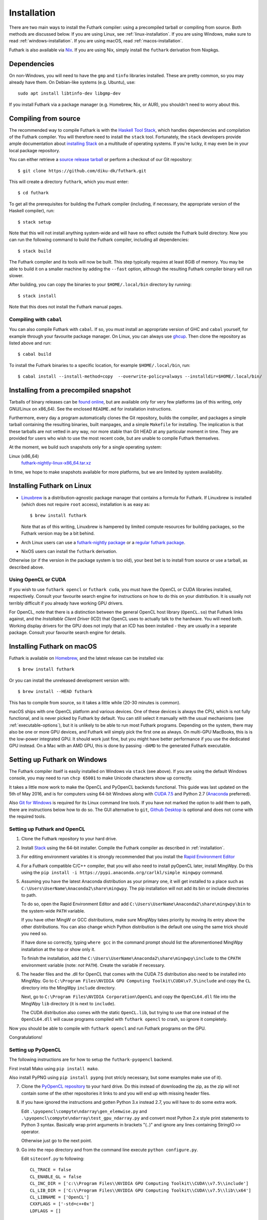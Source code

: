 .. _installation:

Installation
============

There are two main ways to install the Futhark compiler: using a
precompiled tarball or compiling from source.  Both methods are
discussed below.  If you are using Linux, see
:ref:`linux-installation`.  If you are using Windows, make sure to
read :ref:`windows-installation`.  If you are using macOS, read
:ref:`macos-installation`.

Futhark is also available via `Nix <https://nixos.org/nix/>`_.  If you
are using Nix, simply install the ``futhark`` derivation from Nixpkgs.

Dependencies
------------

On non-Windows, you will need to have the ``gmp`` and ``tinfo``
libraries installed.  These are pretty common, so you may already have
them.  On Debian-like systems (e.g. Ubuntu), use::

  sudo apt install libtinfo-dev libgmp-dev

If you install Futhark via a package manager (e.g. Homebrew, Nix, or
AUR), you shouldn't need to worry about this.

Compiling from source
---------------------

The recommended way to compile Futhark is with the `Haskell Tool
Stack`_, which handles dependencies and compilation of the Futhark
compiler.  You will therefore need to install the ``stack`` tool.
Fortunately, the ``stack`` developers provide ample documentation
about `installing Stack`_ on a multitude of operating systems.  If
you're lucky, it may even be in your local package repository.

You can either retrieve a `source release tarball
<https://github.com/diku-dk/futhark/releases>`_ or perform a checkout
of our Git repository::

  $ git clone https://github.com/diku-dk/futhark.git

This will create a directory ``futhark``, which you must enter::

  $ cd futhark

To get all the prerequisites for building the Futhark compiler
(including, if necessary, the appropriate version of the Haskell
compiler), run::

  $ stack setup

Note that this will not install anything system-wide and will have no
effect outside the Futhark build directory. Now you can run the
following command to build the Futhark compiler, including all
dependencies::

  $ stack build

The Futhark compiler and its tools will now be built.  This step
typically requires at least 8GiB of memory.  You may be able to build
it on a smaller machine by adding the ``--fast`` option, although the
resulting Futhark compiler binary will run slower.

After building, you can copy the binaries to your ``$HOME/.local/bin``
directory by running::

  $ stack install

Note that this does not install the Futhark manual pages.

Compiling with ``cabal``
~~~~~~~~~~~~~~~~~~~~~~~~

You can also compile Futhark with ``cabal``.  If so, you must install
an appropriate version of GHC and ``cabal`` yourself, for example
through your favourite package manager.  On Linux, you can always use
`ghcup <https://gitlab.haskell.org/haskell/ghcup>`_.  Then clone the
repository as listed above and run::

  $ cabal build

To install the Futhark binaries to a specific location, for example
``$HOME/.local/bin``, run::

  $ cabal install --install-method=copy  --overwrite-policy=always --installdir=$HOME/.local/bin/

Installing from a precompiled snapshot
--------------------------------------

Tarballs of binary releases can be `found online
<https://futhark-lang.org/releases/>`_, but are available only for
very few platforms (as of this writing, only GNU/Linux on x86_64).
See the enclosed ``README.md`` for installation instructions.

Furthermore, every day a program automatically clones the Git
repository, builds the compiler, and packages a simple tarball
containing the resulting binaries, built manpages, and a simple
``Makefile`` for installing.  The implication is that these tarballs
are not vetted in any way, nor more stable than Git HEAD at any
particular moment in time.  They are provided for users who wish to
use the most recent code, but are unable to compile Futhark
themselves.

At the moment, we build such snapshots only for a single operating
system:

Linux (x86_64)
  `futhark-nightly-linux-x86_64.tar.xz <https://futhark-lang.org/releases/futhark-nightly-linux-x86_64.tar.xz>`_

In time, we hope to make snapshots available for more platforms, but
we are limited by system availability.

.. _`Haskell tool stack`: http://docs.haskellstack.org/
.. _`installing Stack`: http://docs.haskellstack.org/#how-to-install

.. _linux-installation:

Installing Futhark on Linux
---------------------------

* `Linuxbrew`_ is a distribution-agnostic package manager that
  contains a formula for Futhark.  If Linuxbrew is installed (which
  does not require ``root`` access), installation is as easy as::

    $ brew install futhark

  Note that as of this writing, Linuxbrew is hampered by limited
  compute resources for building packages, so the Futhark version may
  be a bit behind.

* Arch Linux users can use a `futhark-nightly package
  <https://aur.archlinux.org/packages/futhark-nightly/>`_ or a
  `regular futhark package
  <https://aur.archlinux.org/packages/futhark>`_.

* NixOS users can install the ``futhark`` derivation.

Otherwise (or if the version in the package system is too old), your
best bet is to install from source or use a tarball, as described
above.

.. _`Linuxbrew`: http://linuxbrew.sh/

.. _macos-installation:

Using OpenCL or CUDA
~~~~~~~~~~~~~~~~~~~~

If you wish to use ``futhark opencl`` or ``futhark cuda``, you must
have the OpenCL or CUDA libraries installed, respectively.  Consult
your favourite search engine for instructions on how to do this on
your distribution.  It is usually not terribly difficult if you
already have working GPU drivers.

For OpenCL, note that there is a distinction between the general
OpenCL host library (``OpenCL.so``) that Futhark links against, and
the *Installable Client Driver* (ICD) that OpenCL uses to actually
talk to the hardware.  You will need both.  Working display drivers
for the GPU does not imply that an ICD has been installed - they are
usually in a separate package.  Consult your favourite search engine
for details.

Installing Futhark on macOS
---------------------------

Futhark is available on `Homebrew`_, and the latest release can be
installed via::

  $ brew install futhark

Or you can install the unreleased development version with::

  $ brew install --HEAD futhark

This has to compile from source, so it takes a little while (20-30
minutes is common).

macOS ships with one OpenCL platform and various devices.  One of
these devices is always the CPU, which is not fully functional, and is
never picked by Futhark by default.  You can still select it manually
with the usual mechanisms (see :ref:`executable-options`), but it is
unlikely to be able to run most Futhark programs.  Depending on the
system, there may also be one or more GPU devices, and Futhark will
simply pick the first one as always.  On multi-GPU MacBooks, this is
is the low-power integrated GPU.  It should work just fine, but you
might have better performance if you use the dedicated GPU instead.
On a Mac with an AMD GPU, this is done by passing ``-dAMD`` to the
generated Futhark executable.

.. _`Homebrew`: https://brew.sh/

.. _windows-installation:

Setting up Futhark on Windows
-----------------------------

The Futhark compiler itself is easily installed on Windows via
``stack`` (see above).  If you are using the default Windows console,
you may need to run ``chcp 65001`` to make Unicode characters show up
correctly.

It takes a little more work to make the OpenCL and PyOpenCL backends
functional.  This guide was last updated on the 5th of May 2016, and
is for computers using 64-bit Windows along with `CUDA 7.5`_ and
Python 2.7 (`Anaconda`_ preferred).

Also `Git for Windows`_ is required for its Linux command line tools.
If you have not marked the option to add them to path, there are
instructions below how to do so. The GUI alternative to ``git``,
`Github Desktop`_ is optional and does not come with the required
tools.

.. _`CUDA 7.5`: https://developer.nvidia.com/cuda-downloads
.. _`Anaconda`: https://www.continuum.io/downloads#_windows
.. _`Git for Windows`: https://git-scm.com/download/win
.. _`Github Desktop`: https://desktop.github.com/

Setting up Futhark and OpenCL
~~~~~~~~~~~~~~~~~~~~~~~~~~~~~

1) Clone the Futhark repository to your hard drive.

2) Install `Stack`_ using the 64-bit installer.  Compile the Futhark
   compiler as described in :ref:`installation`.

3) For editing environment variables it is strongly recommended that
   you install the `Rapid Environment Editor`_

4) For a Futhark compatible C/C++ compiler, that you will also need to
   install pyOpenCL later, install MingWpy. Do this using the ``pip
   install -i https://pypi.anaconda.org/carlkl/simple mingwpy``
   command.

5) Assuming you have the latest Anaconda distribution as your primary
   one, it will get installed to a place such as
   ``C:\Users\UserName\Anaconda2\share\mingwpy``. The pip installation
   will not add its bin or include directories to path.

   To do so, open the Rapid Environment Editor and add
   ``C:\Users\UserName\Anaconda2\share\mingwpy\bin`` to the system-wide
   ``PATH`` variable.

   If you have other MingW or GCC distributions, make sure MingWpy takes
   priority by moving its entry above the other distributions. You can
   also change which Python distribution is the default one using the
   same trick should you need so.

   If have done so correctly, typing ``where gcc`` in the command prompt
   should list the aforementioned MingWpy installation at the top or show
   only it.

   To finish the installation, add the
   ``C:\Users\UserName\Anaconda2\share\mingwpy\include`` to the ``CPATH``
   environment variable (note: *not* ``PATH``). Create the variable if
   necessary.

6) The header files and the .dll for OpenCL that comes with the CUDA
   7.5 distribution also need to be installed into MingWpy.  Go to
   ``C:\Program Files\NVIDIA GPU Computing Toolkit\CUDA\v7.5\include``
   and copy the ``CL`` directory into the MingWpy ``include`` directory.

   Next, go to ``C:\Program Files\NVIDIA Corporation\OpenCL`` and copy
   the ``OpenCL64.dll`` file into the MingWpy ``lib`` directory (it is
   next to ``include``).

   The CUDA distribution also comes with the static ``OpenCL.lib``, but
   trying to use that one instead of the ``OpenCL64.dll`` will cause
   programs compiled with ``futhark opencl`` to crash, so ignore it
   completely.

Now you should be able to compile with ``futhark opencl`` and run
Futhark programs on the GPU.

Congratulations!

.. _`Stack`: http://docs.haskellstack.org/en/stable/install_and_upgrade/#windows
.. _`Rapid Environment Editor`: http://www.rapidee.com/en/about

Setting up PyOpenCL
~~~~~~~~~~~~~~~~~~~

The following instructions are for how to setup the
``futhark-pyopencl`` backend.

First install Mako using ``pip install mako``.

Also install PyPNG using ``pip install pypng`` (not stricly necessary,
but some examples make use of it).

7) Clone the `PyOpenCL repository`_ to your hard drive. Do
   this instead of downloading the zip, as the zip will not contain
   some of the other repositories it links to and you will end up with
   missing header files.

8) If you have ignored the instructions and gotten Python 3.x instead
   2.7, you will have to do some extra work.

   Edit ``.\pyopencl\compyte\ndarray\gen_elemwise.py`` and
   ``.\pyopencl\compyte\ndarray\test_gpu_ndarray.py`` and convert most
   Python 2.x style print statements to Python 3 syntax. Basically wrap
   print arguments in brackets "(..)" and ignore any lines containing
   StringIO ``>>`` operator.

   Otherwise just go to the next point.

9) Go into the repo directory and from the command line execute
   ``python configure.py``.

   Edit ``siteconf.py`` to following::

     CL_TRACE = false
     CL_ENABLE_GL = false
     CL_INC_DIR = ['c:\\Program Files\\NVIDIA GPU Computing Toolkit\\CUDA\\v7.5\\include']
     CL_LIB_DIR = ['C:\\Program Files\\NVIDIA GPU Computing Toolkit\\CUDA\\v7.5\\lib\\x64']
     CL_LIBNAME = ['OpenCL']
     CXXFLAGS = ['-std=c++0x']
     LDFLAGS = []

   Run the following commands::

     > python setup.py build_ext --compiler=mingw32
     > python setup.py install

If everything went in order, pyOpenCL should be installed on your machine now.

10) Lastly, Pygame needs to be installed.  Again, not stricly
    necessary, but some examples make use of it.  To do so on Windows,
    download ``pygame-1.9.2a0-cp27-none-win_amd64.whl`` from `here
    <http://www.lfd.uci.edu/~gohlke/pythonlibs/#pygame>`_. ``cp27``
    means Python 2.7 and ``win_amd64`` means 64-bit Windows.

    Go to the directory you have downloaded the file and execute ``pip
    install pygame-1.9.2a0-cp27-none-win_amd64.whl`` from the command
    line.

Now you should be able to run the `Game of Life`_ example.

11) To run the makefiles, first setup ``make`` by going to the ``bin``
    directory of MingWpy and making a copy of
    ``mingw32-make.exe``. Then simply rename ``mingw32-make –
    Copy.exe`` or similar to ``make.exe``. Now you will be able to run
    the makefiles.

    Also, if you have not selected to add the optional Linux command
    line tools to ``PATH`` during the ``Git for Windows``
    installation, add the ``C:\Program Files\Git\usr\bin`` directory
    to ``PATH`` manually now.

12) This guide has been written off memory, so if you are having
    difficulties - ask on the `issues page`_. There might be errors in
    it.

.. _`PyOpenCL repository`: https://github.com/pyopencl/pyopencl
.. _`Game of Life`: https://github.com/diku-dk/futhark-benchmarks/tree/master/misc/life
.. _`issues page`: https://github.com/diku-dk/futhark/issues
